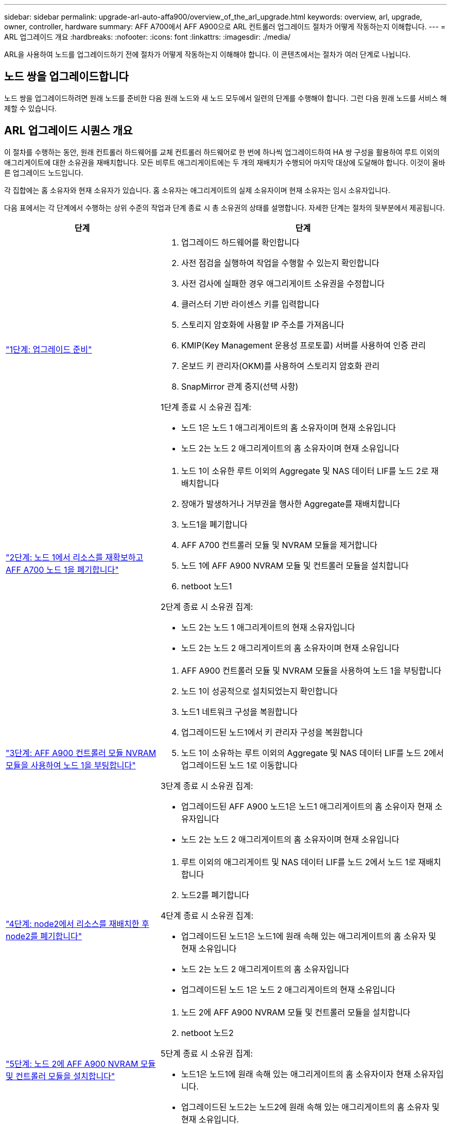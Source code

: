 ---
sidebar: sidebar 
permalink: upgrade-arl-auto-affa900/overview_of_the_arl_upgrade.html 
keywords: overview, arl, upgrade, owner, controller, hardware 
summary: AFF A700에서 AFF A900으로 ARL 컨트롤러 업그레이드 절차가 어떻게 작동하는지 이해합니다. 
---
= ARL 업그레이드 개요
:hardbreaks:
:nofooter: 
:icons: font
:linkattrs: 
:imagesdir: ./media/


[role="lead"]
ARL을 사용하여 노드를 업그레이드하기 전에 절차가 어떻게 작동하는지 이해해야 합니다. 이 콘텐츠에서는 절차가 여러 단계로 나뉩니다.



== 노드 쌍을 업그레이드합니다

노드 쌍을 업그레이드하려면 원래 노드를 준비한 다음 원래 노드와 새 노드 모두에서 일련의 단계를 수행해야 합니다. 그런 다음 원래 노드를 서비스 해제할 수 있습니다.



== ARL 업그레이드 시퀀스 개요

이 절차를 수행하는 동안, 원래 컨트롤러 하드웨어를 교체 컨트롤러 하드웨어로 한 번에 하나씩 업그레이드하여 HA 쌍 구성을 활용하여 루트 이외의 애그리게이트에 대한 소유권을 재배치합니다. 모든 비루트 애그리게이트에는 두 개의 재배치가 수행되어 마지막 대상에 도달해야 합니다. 이것이 올바른 업그레이드 노드입니다.

각 집합에는 홈 소유자와 현재 소유자가 있습니다. 홈 소유자는 애그리게이트의 실제 소유자이며 현재 소유자는 임시 소유자입니다.

다음 표에서는 각 단계에서 수행하는 상위 수준의 작업과 단계 종료 시 총 소유권의 상태를 설명합니다. 자세한 단계는 절차의 뒷부분에서 제공됩니다.

[cols="35,65"]
|===
| 단계 | 단계 


| link:verify_upgrade_hardware.html["1단계: 업그레이드 준비"]  a| 
. 업그레이드 하드웨어를 확인합니다
. 사전 점검을 실행하여 작업을 수행할 수 있는지 확인합니다
. 사전 검사에 실패한 경우 애그리게이트 소유권을 수정합니다
. 클러스터 기반 라이센스 키를 입력합니다
. 스토리지 암호화에 사용할 IP 주소를 가져옵니다
. KMIP(Key Management 운용성 프로토콜) 서버를 사용하여 인증 관리
. 온보드 키 관리자(OKM)를 사용하여 스토리지 암호화 관리
. SnapMirror 관계 중지(선택 사항)


1단계 종료 시 소유권 집계:

* 노드 1은 노드 1 애그리게이트의 홈 소유자이며 현재 소유입니다
* 노드 2는 노드 2 애그리게이트의 홈 소유자이며 현재 소유입니다




| link:relocate_non_root_aggr_and_nas_data_lifs_node1_node2.html["2단계: 노드 1에서 리소스를 재확보하고 AFF A700 노드 1을 폐기합니다"]  a| 
. 노드 1이 소유한 루트 이외의 Aggregate 및 NAS 데이터 LIF를 노드 2로 재배치합니다
. 장애가 발생하거나 거부권을 행사한 Aggregate를 재배치합니다
. 노드1을 폐기합니다
. AFF A700 컨트롤러 모듈 및 NVRAM 모듈을 제거합니다
. 노드 1에 AFF A900 NVRAM 모듈 및 컨트롤러 모듈을 설치합니다
. netboot 노드1


2단계 종료 시 소유권 집계:

* 노드 2는 노드 1 애그리게이트의 현재 소유자입니다
* 노드 2는 노드 2 애그리게이트의 홈 소유자이며 현재 소유입니다




| link:boot_node1_with_a900_controller_and_nvs.html["3단계: AFF A900 컨트롤러 모듈 NVRAM 모듈을 사용하여 노드 1을 부팅합니다"]  a| 
. AFF A900 컨트롤러 모듈 및 NVRAM 모듈을 사용하여 노드 1을 부팅합니다
. 노드 1이 성공적으로 설치되었는지 확인합니다
. 노드1 네트워크 구성을 복원합니다
. 업그레이드된 노드1에서 키 관리자 구성을 복원합니다
. 노드 1이 소유하는 루트 이외의 Aggregate 및 NAS 데이터 LIF를 노드 2에서 업그레이드된 노드 1로 이동합니다


3단계 종료 시 소유권 집계:

* 업그레이드된 AFF A900 노드1은 노드1 애그리게이트의 홈 소유이자 현재 소유자입니다
* 노드 2는 노드 2 애그리게이트의 홈 소유자이며 현재 소유입니다




| link:relocate_non_root_aggr_nas_lifs_from_node2_to_node1.html["4단계: node2에서 리소스를 재배치한 후 node2를 폐기합니다"]  a| 
. 루트 이외의 애그리게이트 및 NAS 데이터 LIF를 노드 2에서 노드 1로 재배치합니다
. 노드2를 폐기합니다


4단계 종료 시 소유권 집계:

* 업그레이드된 노드1은 노드1에 원래 속해 있는 애그리게이트의 홈 소유자 및 현재 소유입니다
* 노드 2는 노드 2 애그리게이트의 홈 소유자입니다
* 업그레이드된 노드 1은 노드 2 애그리게이트의 현재 소유입니다




| link:install_a900_nvs_and_controller_on_node2.html["5단계: 노드 2에 AFF A900 NVRAM 모듈 및 컨트롤러 모듈을 설치합니다"]  a| 
. 노드 2에 AFF A900 NVRAM 모듈 및 컨트롤러 모듈을 설치합니다
. netboot 노드2


5단계 종료 시 소유권 집계:

* 노드1은 노드1에 원래 속해 있는 애그리게이트의 홈 소유자이자 현재 소유자입니다.
* 업그레이드된 노드2는 노드2에 원래 속해 있는 애그리게이트의 홈 소유자 및 현재 소유입니다.




| link:boot_node2_with_a900_controller_and_nvs.html["6단계: AFF A900 컨트롤러 모듈 및 NVRAM 모듈을 사용하여 노드 2를 부팅합니다"]  a| 
. AFF A900 컨트롤러 모듈 및 NVRAM 모듈을 사용하여 노드 2를 부팅합니다
. 노드 2가 올바르게 설치되었는지 확인합니다
. 노드2 네트워크 구성을 복원합니다
. 루트 이외의 애그리게이트 및 NAS 데이터 LIF를 노드 2로 다시 이동합니다




| link:ensure_new_controllers_are_set_up_correctly.html["7단계: 업그레이드를 완료합니다"]  a| 
. 새 컨트롤러가 올바르게 설정되었는지 확인합니다
. 새 컨트롤러 모듈에서 스토리지 암호화를 설정합니다
. 새 컨트롤러 모듈에서 NetApp Volume Encryption 설정
. 기존 시스템을 폐기합니다.
. NetApp SnapMirror 작업을 재개합니다


|===